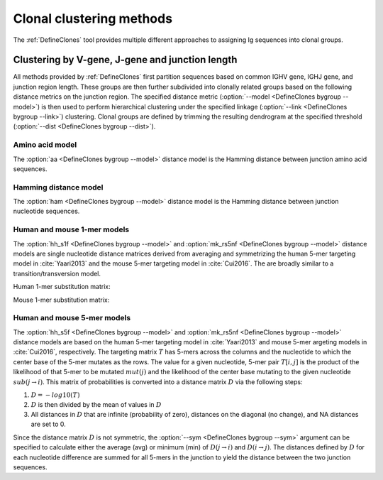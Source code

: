 .. _Clustering:

Clonal clustering methods
================================================================================

The :ref:`DefineClones` tool provides multiple different approaches to assigning
Ig sequences into clonal groups.

Clustering by V-gene, J-gene and junction length
--------------------------------------------------------------------------------

All methods provided by :ref:`DefineClones` first partition sequences based on
common IGHV gene, IGHJ gene, and junction region length. These groups are then
further subdivided into clonally related groups based on the following distance
metrics on the junction region. The specified distance metric
(:option:`--model <DefineClones bygroup --model>`) is then
used to perform hierarchical clustering under the specified linkage
(:option:`--link <DefineClones bygroup --link>`) clustering. Clonal groups are
defined by trimming the resulting dendrogram at the specified threshold
(:option:`--dist <DefineClones bygroup --dist>`).

Amino acid model
^^^^^^^^^^^^^^^^^^^^^^^^^^^^^^^^^^^^^^^^^^^^^^^^^^^^^^^^^^^^^^^^^^^^^^^^^^^^^^^^^

The :option:`aa <DefineClones bygroup --model>` distance model is the Hamming distance
between junction amino acid sequences.

Hamming distance model
^^^^^^^^^^^^^^^^^^^^^^^^^^^^^^^^^^^^^^^^^^^^^^^^^^^^^^^^^^^^^^^^^^^^^^^^^^^^^^^^^

The :option:`ham <DefineClones bygroup --model>` distance model is the Hamming
distance between junction nucleotide sequences.

Human and mouse 1-mer models
^^^^^^^^^^^^^^^^^^^^^^^^^^^^^^^^^^^^^^^^^^^^^^^^^^^^^^^^^^^^^^^^^^^^^^^^^^^^^^^^^

The :option:`hh_s1f <DefineClones bygroup --model>` and
:option:`mk_rs5nf <DefineClones bygroup --model>` distance models are single
nucleotide distance matrices derived from averaging and symmetrizing the human 5-mer
targeting model in :cite:`Yaari2013` and the mouse 5-mer targeting model in
:cite:`Cui2016`. The are broadly similar to a transition/transversion model.

.. _`HH_S1F substitution matrix`:

Human 1-mer substitution matrix:

.. csv-table::
   :file: ../tables/hh_s1f_substitution.tsv
   :delim: tab
   :header-rows: 1
   :stub-columns: 1
   :widths: 15, 10, 10, 10, 10, 10

.. _`MK_RS1NF substitution matrix`:

Mouse 1-mer substitution matrix:

.. csv-table::
   :file: ../tables/mk_rs1nf_substitution.tsv
   :delim: tab
   :header-rows: 1
   :stub-columns: 1
   :widths: 15, 10, 10, 10, 10, 10

Human and mouse 5-mer models
^^^^^^^^^^^^^^^^^^^^^^^^^^^^^^^^^^^^^^^^^^^^^^^^^^^^^^^^^^^^^^^^^^^^^^^^^^^^^^^^^

The :option:`hh_s5f <DefineClones bygroup --model>` and
:option:`mk_rs5nf <DefineClones bygroup --model>` distance models are based on
the human 5-mer targeting model in :cite:`Yaari2013` and mouse 5-mer
argeting models in :cite:`Cui2016`, respectively. The targeting
matrix :math:`T` has 5-mers across the columns and the nucleotide to
which the center base of the 5-mer mutates as the rows. The value for a
given nucleotide, 5-mer pair :math:`T[i,j]` is the product of the
likelihood of that 5-mer to be mutated :math:`mut(j)` and the
likelihood of the center base mutating to the given nucleotide
:math:`sub(j\rightarrow i)`. This matrix of probabilities is converted
into a distance matrix :math:`D` via the following steps:

#. :math:`D = -log10(T)`

#. :math:`D` is then divided by the mean of values in :math:`D`

#. All distances in :math:`D` that are infinite (probability of zero),
   distances on the diagonal (no change), and NA distances are set to 0.

Since the distance matrix :math:`D` is not symmetric, the
:option:`--sym <DefineClones bygroup --sym>` argument
can be specified to calculate either the average (avg) or minimum (min)
of :math:`D(j\rightarrow i)` and :math:`D(i\rightarrow j)`.
The distances defined by :math:`D` for each nucleotide difference are
summed for all 5-mers in the junction to yield the distance between the
two junction sequences.


.. bibliography:: ../references.bib
